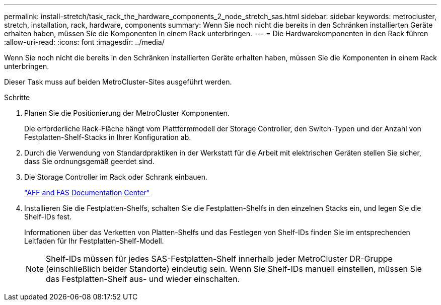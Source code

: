 ---
permalink: install-stretch/task_rack_the_hardware_components_2_node_stretch_sas.html 
sidebar: sidebar 
keywords: metrocluster, stretch, installation, rack, hardware, components 
summary: Wenn Sie noch nicht die bereits in den Schränken installierten Geräte erhalten haben, müssen Sie die Komponenten in einem Rack unterbringen. 
---
= Die Hardwarekomponenten in den Rack führen
:allow-uri-read: 
:icons: font
:imagesdir: ../media/


[role="lead"]
Wenn Sie noch nicht die bereits in den Schränken installierten Geräte erhalten haben, müssen Sie die Komponenten in einem Rack unterbringen.

Dieser Task muss auf beiden MetroCluster-Sites ausgeführt werden.

.Schritte
. Planen Sie die Positionierung der MetroCluster Komponenten.
+
Die erforderliche Rack-Fläche hängt vom Plattformmodell der Storage Controller, den Switch-Typen und der Anzahl von Festplatten-Shelf-Stacks in Ihrer Konfiguration ab.

. Durch die Verwendung von Standardpraktiken in der Werkstatt für die Arbeit mit elektrischen Geräten stellen Sie sicher, dass Sie ordnungsgemäß geerdet sind.
. Die Storage Controller im Rack oder Schrank einbauen.
+
https://docs.netapp.com/platstor/index.jsp["AFF and FAS Documentation Center"]

. Installieren Sie die Festplatten-Shelfs, schalten Sie die Festplatten-Shelfs in den einzelnen Stacks ein, und legen Sie die Shelf-IDs fest.
+
Informationen über das Verketten von Platten-Shelfs und das Festlegen von Shelf-IDs finden Sie im entsprechenden Leitfaden für Ihr Festplatten-Shelf-Modell.

+

NOTE: Shelf-IDs müssen für jedes SAS-Festplatten-Shelf innerhalb jeder MetroCluster DR-Gruppe (einschließlich beider Standorte) eindeutig sein. Wenn Sie Shelf-IDs manuell einstellen, müssen Sie das Festplatten-Shelf aus- und wieder einschalten.


